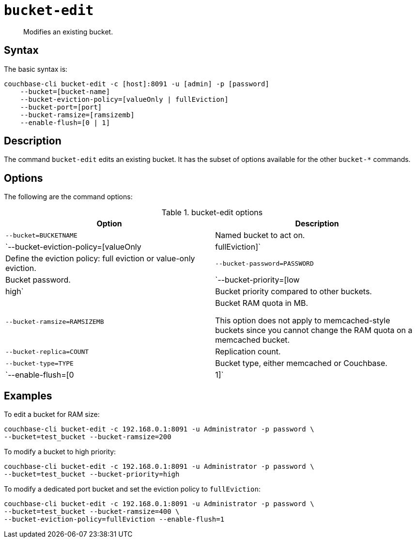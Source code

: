 [#reference_hhk_gmn_ls]
= [.cmd]`bucket-edit`

[abstract]
Modifies an existing bucket.

== Syntax

The basic syntax is:

----
couchbase-cli bucket-edit -c [host]:8091 -u [admin] -p [password]
    --bucket=[bucket-name]
    --bucket-eviction-policy=[valueOnly | fullEviction]
    --bucket-port=[port]
    --bucket-ramsize=[ramsizemb]
    --enable-flush=[0 | 1]
----

== Description

The command [.cmd]`bucket-edit` edits an existing bucket.
It has the subset of options available for the other [.cmd]`bucket-*` commands.

== Options

The following are the command options:

.bucket-edit options
[cols="51,50"]
|===
| Option | Description

| `--bucket=BUCKETNAME`
| Named bucket to act on.

| `--bucket-eviction-policy=[valueOnly|fullEviction]`
| Define the eviction policy: full eviction or value-only eviction.

| `--bucket-password=PASSWORD`
| Bucket password.

| `--bucket-priority=[low|high`
| Bucket priority compared to other buckets.

| `--bucket-ramsize=RAMSIZEMB`
| Bucket RAM quota in MB.

This option does not apply to memcached-style buckets since you cannot change the RAM quota on a memcached bucket.

| `--bucket-replica=COUNT`
| Replication count.

| `--bucket-type=TYPE`
| Bucket type, either memcached or Couchbase.

| `--enable-flush=[0|1]`
| Enables and disables flush (yes=1, no=0).
|===

== Examples

To edit a bucket for RAM size:

----
couchbase-cli bucket-edit -c 192.168.0.1:8091 -u Administrator -p password \ 
--bucket=test_bucket --bucket-ramsize=200
----

To modify a bucket to high priority:

----
couchbase-cli bucket-edit -c 192.168.0.1:8091 -u Administrator -p password \
--bucket=test_bucket --bucket-priority=high
----

To modify a dedicated port bucket and set the eviction policy to `fullEviction`:

----
couchbase-cli bucket-edit -c 192.168.0.1:8091 -u Administrator -p password \ 
--bucket=test_bucket --bucket-ramsize=400 \ 
--bucket-eviction-policy=fullEviction --enable-flush=1
----
